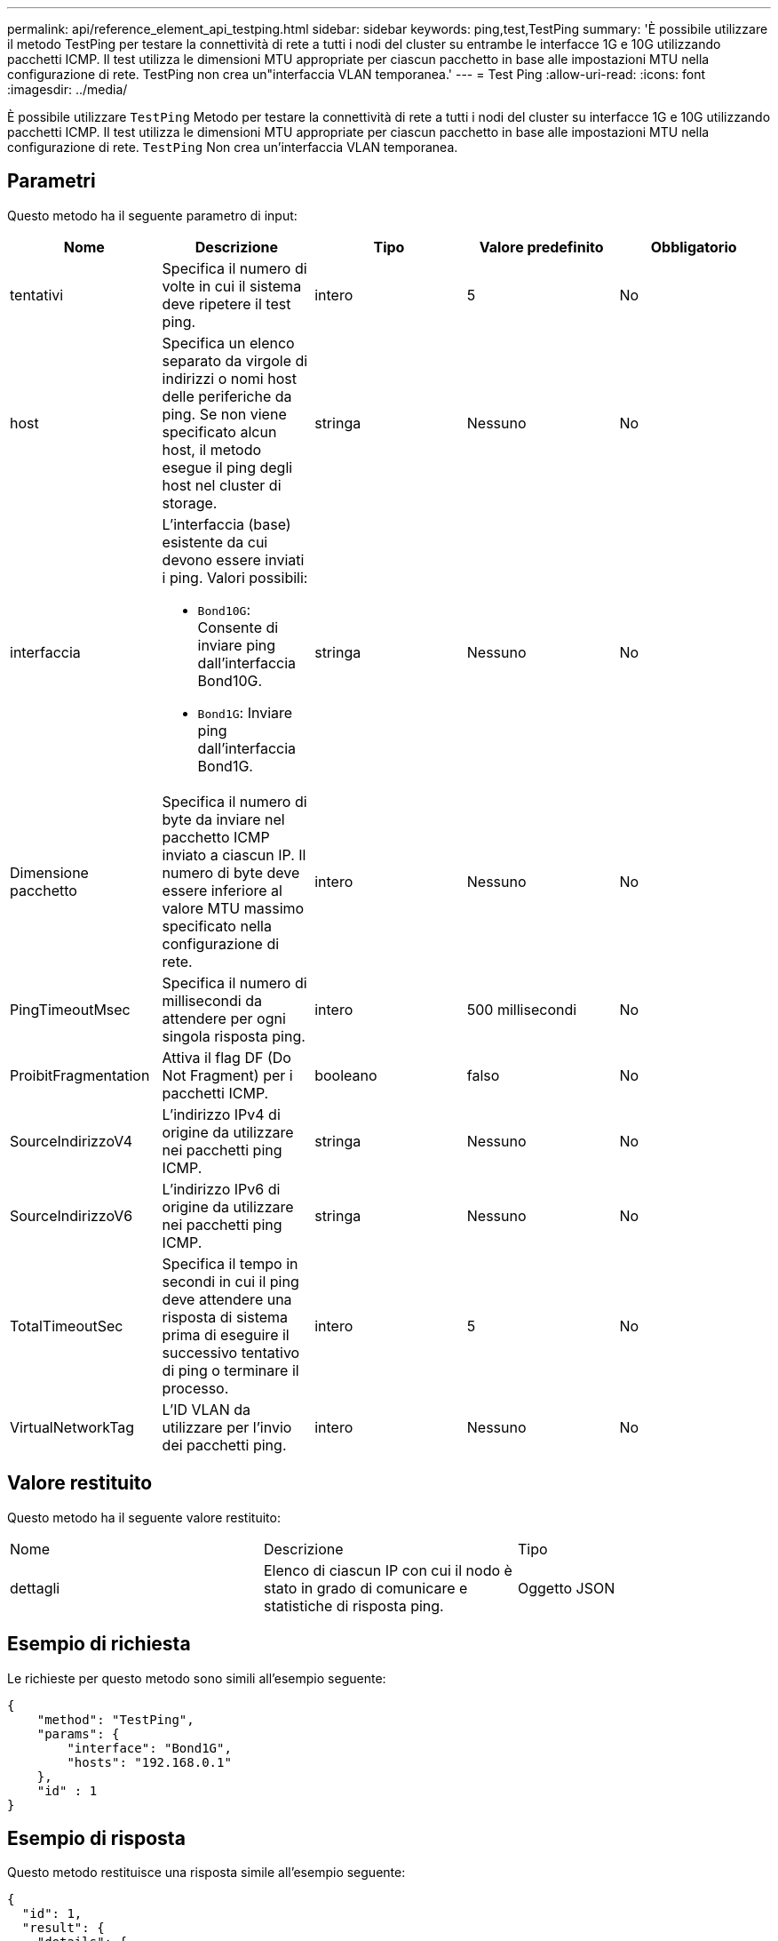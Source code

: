 ---
permalink: api/reference_element_api_testping.html 
sidebar: sidebar 
keywords: ping,test,TestPing 
summary: 'È possibile utilizzare il metodo TestPing per testare la connettività di rete a tutti i nodi del cluster su entrambe le interfacce 1G e 10G utilizzando pacchetti ICMP. Il test utilizza le dimensioni MTU appropriate per ciascun pacchetto in base alle impostazioni MTU nella configurazione di rete. TestPing non crea un"interfaccia VLAN temporanea.' 
---
= Test Ping
:allow-uri-read: 
:icons: font
:imagesdir: ../media/


[role="lead"]
È possibile utilizzare `TestPing` Metodo per testare la connettività di rete a tutti i nodi del cluster su interfacce 1G e 10G utilizzando pacchetti ICMP. Il test utilizza le dimensioni MTU appropriate per ciascun pacchetto in base alle impostazioni MTU nella configurazione di rete. `TestPing` Non crea un'interfaccia VLAN temporanea.



== Parametri

Questo metodo ha il seguente parametro di input:

|===
| Nome | Descrizione | Tipo | Valore predefinito | Obbligatorio 


 a| 
tentativi
 a| 
Specifica il numero di volte in cui il sistema deve ripetere il test ping.
 a| 
intero
 a| 
5
 a| 
No



 a| 
host
 a| 
Specifica un elenco separato da virgole di indirizzi o nomi host delle periferiche da ping. Se non viene specificato alcun host, il metodo esegue il ping degli host nel cluster di storage.
 a| 
stringa
 a| 
Nessuno
 a| 
No



 a| 
interfaccia
 a| 
L'interfaccia (base) esistente da cui devono essere inviati i ping. Valori possibili:

* `Bond10G`: Consente di inviare ping dall'interfaccia Bond10G.
* `Bond1G`: Inviare ping dall'interfaccia Bond1G.

 a| 
stringa
 a| 
Nessuno
 a| 
No



 a| 
Dimensione pacchetto
 a| 
Specifica il numero di byte da inviare nel pacchetto ICMP inviato a ciascun IP. Il numero di byte deve essere inferiore al valore MTU massimo specificato nella configurazione di rete.
 a| 
intero
 a| 
Nessuno
 a| 
No



 a| 
PingTimeoutMsec
 a| 
Specifica il numero di millisecondi da attendere per ogni singola risposta ping.
 a| 
intero
 a| 
500 millisecondi
 a| 
No



 a| 
ProibitFragmentation
 a| 
Attiva il flag DF (Do Not Fragment) per i pacchetti ICMP.
 a| 
booleano
 a| 
falso
 a| 
No



 a| 
SourceIndirizzoV4
 a| 
L'indirizzo IPv4 di origine da utilizzare nei pacchetti ping ICMP.
 a| 
stringa
 a| 
Nessuno
 a| 
No



 a| 
SourceIndirizzoV6
 a| 
L'indirizzo IPv6 di origine da utilizzare nei pacchetti ping ICMP.
 a| 
stringa
 a| 
Nessuno
 a| 
No



 a| 
TotalTimeoutSec
 a| 
Specifica il tempo in secondi in cui il ping deve attendere una risposta di sistema prima di eseguire il successivo tentativo di ping o terminare il processo.
 a| 
intero
 a| 
5
 a| 
No



 a| 
VirtualNetworkTag
 a| 
L'ID VLAN da utilizzare per l'invio dei pacchetti ping.
 a| 
intero
 a| 
Nessuno
 a| 
No

|===


== Valore restituito

Questo metodo ha il seguente valore restituito:

|===


| Nome | Descrizione | Tipo 


 a| 
dettagli
 a| 
Elenco di ciascun IP con cui il nodo è stato in grado di comunicare e statistiche di risposta ping.
 a| 
Oggetto JSON

|===


== Esempio di richiesta

Le richieste per questo metodo sono simili all'esempio seguente:

[listing]
----
{
    "method": "TestPing",
    "params": {
        "interface": "Bond1G",
        "hosts": "192.168.0.1"
    },
    "id" : 1
}
----


== Esempio di risposta

Questo metodo restituisce una risposta simile all'esempio seguente:

[listing]
----
{
  "id": 1,
  "result": {
    "details": {
      "192.168.0.1": {
        "individualResponseCodes": [
          "Success",
          "Success",
          "Success",
          "Success",
          "Success"
        ],
        "individualResponseTimes": [
          "00:00:00.000304",
          "00:00:00.000123",
          "00:00:00.000116",
          "00:00:00.000113",
          "00:00:00.000111"
        ],
        "individualStatus": [
          true,
          true,
          true,
          true,
          true
        ],
        "interface": "Bond1G",
        "responseTime": "00:00:00.000154",
        "sourceAddressV4": "192.168.0.5",
        "successful": true
      }
    },
    "duration": "00:00:00.001747",
    "result": "Passed"
  }
}
----


== Novità dalla versione

5,0
